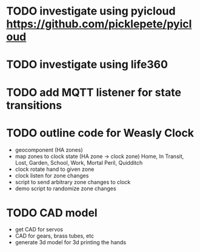 * TODO investigate using pyicloud https://github.com/picklepete/pyicloud
* TODO investigate using life360
* TODO add MQTT listener for state transitions
* TODO outline code for Weasly Clock
 - geocomponent (HA zones)
 - map zones to clock state (HA zone -> clock zone)
   Home, In Transit, Lost, Garden, School, Work, Mortal Peril, Quidditch
 - clock rotate hand to given zone
 - clock listen for zone changes
 - script to send arbitrary zone changes to clock
 - demo script to randomize zone changes
* TODO CAD model
 - get CAD for servos
 - CAD for gears, brass tubes, etc
 - generate 3d model for 3d printing the hands

